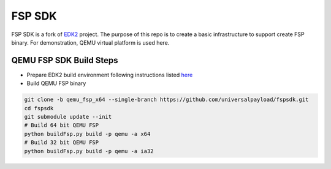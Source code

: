 ===============
   FSP SDK
===============

FSP SDK is a fork of EDK2_ project. The purpose of this repo is to create a
basic infrastructure to support create FSP binary.  For demonstration, QEMU virtual
platform is used here.


QEMU FSP SDK Build Steps
------------------------
* Prepare EDK2 build environment following instructions listed `here <http://https://github.com/tianocore/tianocore.github.io/wiki/Getting-Started-with-EDK-II>`_

* Build QEMU FSP binary

.. code-block:: bash

  git clone -b qemu_fsp_x64 --single-branch https://github.com/universalpayload/fspsdk.git
  cd fspsdk
  git submodule update --init
  # Build 64 bit QEMU FSP
  python buildFsp.py build -p qemu -a x64
  # Build 32 bit QEMU FSP
  python buildFsp.py build -p qemu -a ia32

.. _EDK2: https://github.com/tianocore/edk2.git

